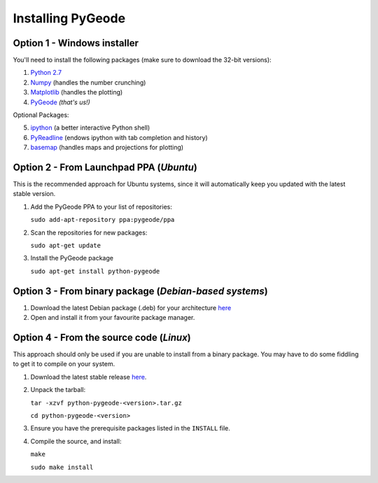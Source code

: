 **********************
Installing PyGeode
**********************

Option 1 - Windows installer
============================

You'll need to install the following packages (make sure to download the 32-bit versions):

1) `Python 2.7 <http://python.org/download/>`_
2) `Numpy <http://sourceforge.net/projects/numpy/files/NumPy/>`_ (handles the number crunching)
3) `Matplotlib <http://sourceforge.net/projects/matplotlib/files/matplotlib/>`_ (handles the plotting)
4) `PyGeode <http://code.google.com/p/pygeode/downloads/list?q=.exe>`_ *(that's us!)*

Optional Packages:

5) `ipython <http://ipython.scipy.org/moin/Download>`_ (a better interactive Python shell)
6) `PyReadline <http://ipython.scipy.org/moin/PyReadline/Intro>`_ (endows ipython with tab completion and history)
7) `basemap <http://sourceforge.net/projects/matplotlib/files/matplotlib-toolkits/>`_ (handles maps and projections for plotting)

Option 2 - From Launchpad PPA (*Ubuntu*)
=============================================

This is the recommended approach for Ubuntu systems, since it will automatically keep you updated with the latest stable version.

1) Add the PyGeode PPA to your list of repositories:

   ``sudo add-apt-repository ppa:pygeode/ppa``

2) Scan the repositories for new packages:

   ``sudo apt-get update``

3) Install the PyGeode package

   ``sudo apt-get install python-pygeode``


Option 3 - From binary package (*Debian-based systems*)
=======================================================

1) Download the latest Debian package (.deb) for your architecture `here <http://code.google.com/p/pygeode/downloads/list?q=.deb>`_

2) Open and install it from your favourite package manager.



Option 4 - From the source code (*Linux*)
=====================================================

This approach should only be used if you are unable to install from a binary package.  You may have to do some fiddling to get it to compile on your system.

1) Download the latest stable release `here <http://code.google.com/p/pygeode/downloads/list?q=.tar.gz>`_.

2) Unpack the tarball:

   ``tar -xzvf python-pygeode-<version>.tar.gz``

   ``cd python-pygeode-<version>``

3) Ensure you have the prerequisite packages listed in the ``INSTALL`` file.

4) Compile the source, and install:

   ``make``

   ``sudo make install``



